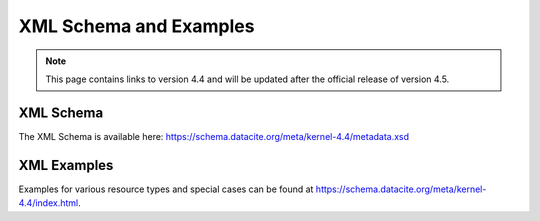 XML Schema and Examples
=====================================

.. note::
   This page contains links to version 4.4 and will be updated after the official release of version 4.5.

XML Schema
--------------------------------

The XML Schema is available here:
https://schema.datacite.org/meta/kernel-4.4/metadata.xsd

XML Examples
------------------------
Examples for various resource types and special cases can be found at https://schema.datacite.org/meta/kernel-4.4/index.html.

..
  New XML Examples

  .. code:: xml

    <distributions>
       <distribution mediaType="image/png">
         <contentURL lastUpdated="2022-05-05" byteSize="1236546456">http://example.org/data.png</contentURL>
         <checksum algorithm="MD5">d41d8cd98f00b204e9800998ecf8427e</checksum>
         <accessRights accessRightsSchema="https://vocabularies.coar-repositories.org/access_rights/access_rights.nt">embargoedaccess</accessRights>
       </distribution>
       <distribution mediaType="text/csv">
         <contentURL>http://example.org/data.csv</contentURL>
       </distribution>
     </distributions>

  .. code:: xml

    <resource xmlns:xsi="http://www.w3.org/2001/XMLSchema-instance" xmlns="http://datacite.org/schema/kernel-4" xsi:schemaLocation="http://datacite.org/schema/kernel-4 https://schema.datacite.org/meta/kernel-4.4/metadata.xsd">
      <identifier identifierType="DOI">10.5072/example-instrument</identifier>
      <creators>
        <creator>
        <creatorName nameType="Organizational">DECTRIS</creatorName>
        <nameIdentifier schemeURI="https://www.wikidata.org/" nameIdentifierScheme="Wikidata">Q107529885</nameIdentifier>
        </creator>
      </creators>
      <titles>
        <title xml:lang="en-US">FPilatus detector at MX station 14.1</title>
      </titles>
      <publisher xml:lang="en">Helmholtz-Zentrum Berlin für Materialien und Energie</publisher>
      <publicationYear>2021</publicationYear>
      <contributors>
        <contributor contributorType="HostingInstitution">
        <contributorName nameType="Organizational">Helmholtz-Zentrum Berlin für Materialien und Energie</contributorName>
        <nameIdentifier schemeURI="https://ror.org/" nameIdentifierScheme="ROR">https://ror.org/02aj13c28</nameIdentifier>
        </contributor>
      </contributors>
      <resourceType resourceTypeGeneral="Instrument">Raster image pixel detector</resourceType>
      <alternateIdentifiers>
        <alternateIdentifier alternateIdentifierType="SerialNumber">1234567</alternateIdentifier>
      </alternateIdentifiers>
      <relatedIdentifiers>
        <relatedIdentifier relatedIdentifierType="Handle" relationType="IsPartOf" resourceTypeGeneral="Instrument">1234.1675</relatedIdentifier>
        <relatedIdentifier relatedIdentifierType="URL" relationType="References" resourceTypeGeneral="Text">https://www.dectris.com/products/pilatus3/pilatus3-s-for-synchrotron/details/pilatus3-s-6m</relatedIdentifier>
      </relatedIdentifiers>
      <descriptions>
        <description xml:lang="en-US" descriptionType="Abstract">The Pilatus 6M pixel-detector at the MX station 14.1</description>
        <description xml:lang="en-US" descriptionType="TechnicalInfo">Model Name: PILATUS3 S 6M. Instrument type: Raster image pixel detector. Measured variables: X-ray.</description>
      </descriptions>
    </resource>
